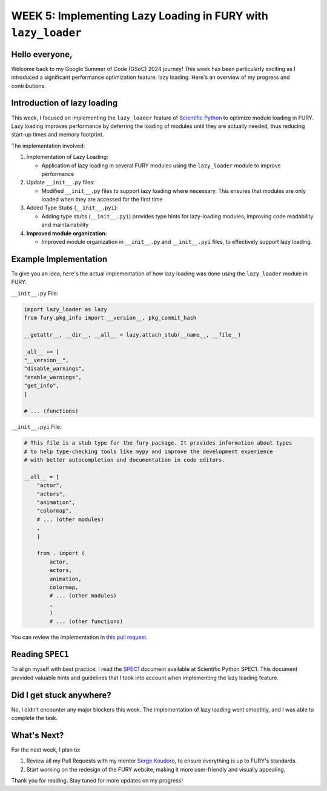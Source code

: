 WEEK 5: Implementing Lazy Loading in FURY with ``lazy_loader``
==============================================================

.. post:: July 6, 2024
   :author: Wachiou BOURAIMA
   :tags: google
   :category: gsoc

Hello everyone,
---------------

Welcome back to my Google Summer of Code (GSoC) 2024 journey! This week has been particularly exciting as I introduced a significant performance optimization feature: lazy loading. Here's an overview of my progress and contributions.


**Introduction of lazy loading**
--------------------------------

This week, I focused on implementing the ``lazy_loader`` feature of `Scientific Python <https://scientific-python.org/>`_ to optimize module loading in FURY. Lazy loading improves performance by deferring the loading of modules until they are actually needed, thus reducing start-up times and memory footprint.

The implementation involved:

1. Implementation of Lazy Loading:

   - Application of lazy loading in several FURY modules using the ``lazy_loader`` module to improve performance

2. Update ``__init__.py`` files:

   - Modified ``__init__.py`` files to support lazy loading where necessary. This ensures that modules are only loaded when they are accessed for the first time

3. Added Type Stubs (``__init__.pyi``):

   - Adding type stubs (``__init__.pyi``) provides type hints for lazy-loading modules, improving code readability and maintainability

4. **Improved module organization:**

   - Improved module organization in ``__init__.py`` and ``__init__.pyi`` files, to effectively support lazy loading.


**Example Implementation**
---------------------------

To give you an idea, here's the actual implementation of how lazy loading was done using the ``lazy_loader`` module in FURY:

``__init__.py`` File:

.. code-block:: python

    import lazy_loader as lazy
    from fury.pkg_info import __version__, pkg_commit_hash

    __getattr__, __dir__, __all__ = lazy.attach_stub(__name__, __file__)

    _all__ += [
    "__version__",
    "disable_warnings",
    "enable_warnings",
    "get_info",
    ]

    # ... (functions)

``__init__.pyi`` File:

.. code-block:: python

    # This file is a stub type for the fury package. It provides information about types
    # to help type-checking tools like mypy and improve the development experience
    # with better autocompletion and documentation in code editors.

    __all__ = [
        "actor",
        "actors",
        "animation",
        "colormap",
        # ... (other modules)
        ,
        ]

        from . import (
            actor,
            actors,
            animation,
            colormap,
            # ... (other modules)
            ,
            )
            # ... (other functions)

You can review the implementation in `this pull request <https://github.com/fury-gl/fury/pull/907/>`_.


Reading ``SPEC1``
-----------------

To align myself with best practice, I read the `SPEC1 <https://scientific-python.org/specs/spec-0001/>`_ document available at Scientific Python SPEC1. This document provided valuable hints and guidelines that I took into account when implementing the lazy loading feature.


Did I get stuck anywhere?
--------------------------
No, I didn't encounter any major blockers this week. The implementation of lazy loading went smoothly, and I was able to complete the task.


**What's Next?**
-----------------

For the next week, I plan to:

1. Review all my Pull Requests with my mentor `Serge Koudoro <https://github.com/skoudoro/>`_, to ensure everything is up to FURY's standards.
2. Start working on the redesign of the FURY website, making it more user-friendly and visually appealing.


Thank you for reading. Stay tuned for more updates on my progress!
